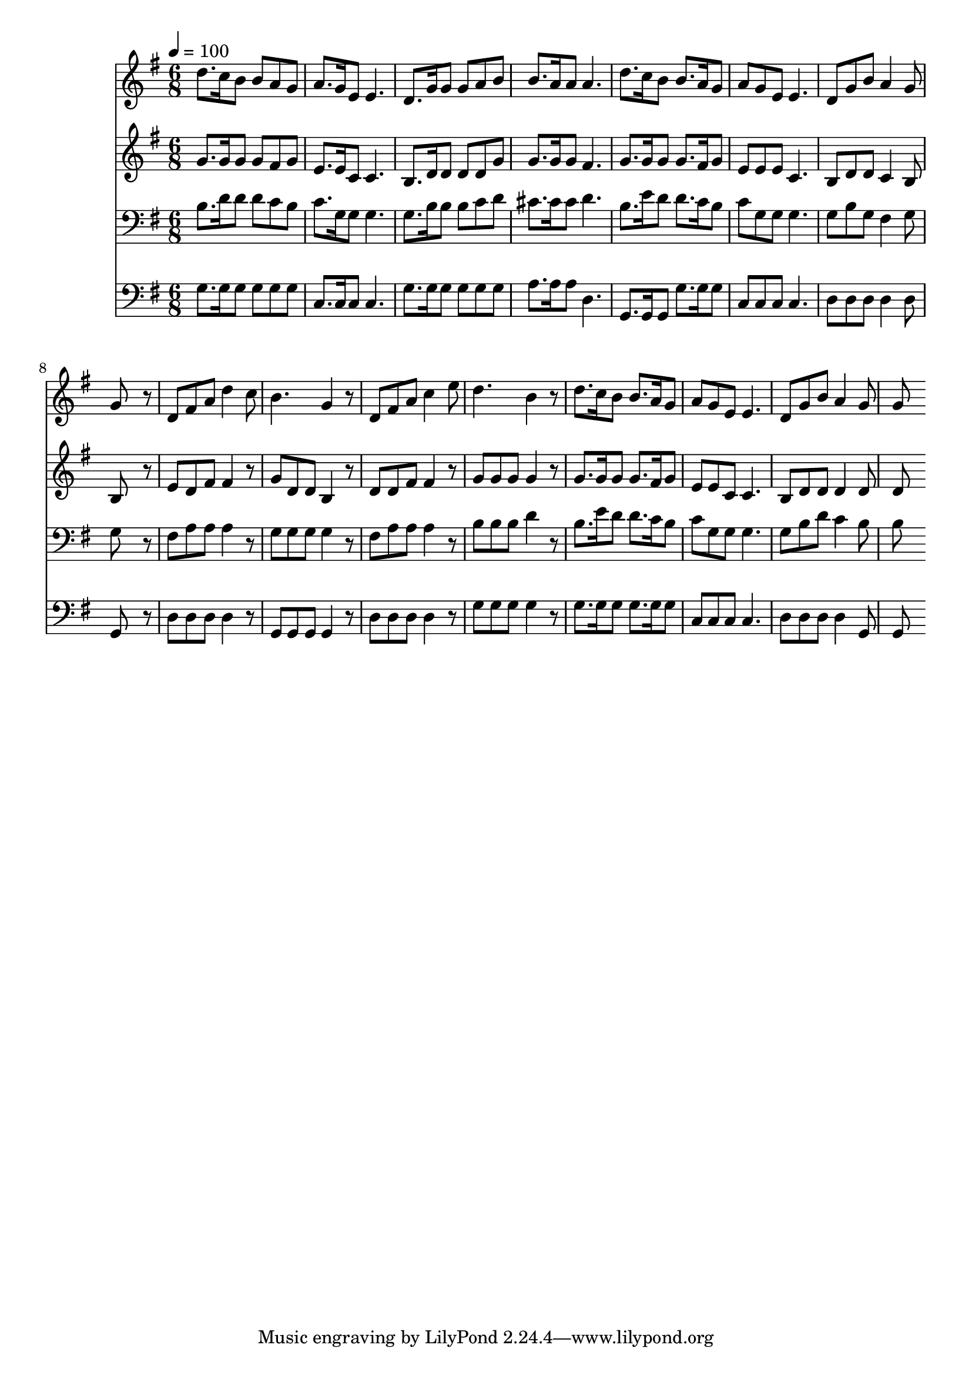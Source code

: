 % Lily was here -- automatically converted by c:/Program Files (x86)/LilyPond/usr/bin/midi2ly.py from mid/135.mid
\version "2.14.0"

\layout {
  \context {
    \Voice
    \remove "Note_heads_engraver"
    \consists "Completion_heads_engraver"
    \remove "Rest_engraver"
    \consists "Completion_rest_engraver"
  }
}

trackAchannelA = {


  \key g \major
    
  \time 6/8 
  

  \key g \major
  
  \tempo 4 = 100 
  
}

trackA = <<
  \context Voice = voiceA \trackAchannelA
>>


trackBchannelB = \relative c {
  d''8. c16 b8 b a g 
  | % 2
  a8. g16 e8 e4. 
  | % 3
  d8. g16 g8 g a b 
  | % 4
  b8. a16 a8 a4. 
  | % 5
  d8. c16 b8 b8. a16 g8 
  | % 6
  a g e e4. 
  | % 7
  d8 g b a4 g8 
  | % 8
  g8*5 r8 
  | % 9
  d fis a d4 c8 
  | % 10
  b4. g4 r8 
  | % 11
  d fis a c4 e8 
  | % 12
  d4. b4 r8 
  | % 13
  d8. c16 b8 b8. a16 g8 
  | % 14
  a g e e4. 
  | % 15
  d8 g b a4 g8 
  | % 16
  g8*5 
}

trackB = <<
  \context Voice = voiceA \trackBchannelB
>>


trackCchannelB = \relative c {
  g''8. g16 g8 g fis g 
  | % 2
  e8. e16 c8 c4. 
  | % 3
  b8. d16 d8 d d g 
  | % 4
  g8. g16 g8 fis4. 
  | % 5
  g8. g16 g8 g8. fis16 g8 
  | % 6
  e e e c4. 
  | % 7
  b8 d d c4 b8 
  | % 8
  b8*5 r8 
  | % 9
  e d fis fis4 r8 
  | % 10
  g d d b4 r8 
  | % 11
  d d fis fis4 r8 
  | % 12
  g g g g4 r8 
  | % 13
  g8. g16 g8 g8. fis16 g8 
  | % 14
  e e c c4. 
  | % 15
  b8 d d d4 d8 
  | % 16
  d8*5 
}

trackC = <<
  \context Voice = voiceA \trackCchannelB
>>


trackDchannelB = \relative c {
  b'8. d16 d8 d c b 
  | % 2
  c8. g16 g8 g4. 
  | % 3
  g8. b16 b8 b c d 
  | % 4
  cis8. cis16 cis8 d4. 
  | % 5
  b8. e16 d8 d8. c16 b8 
  | % 6
  c g g g4. 
  | % 7
  g8 b g fis4 g8 
  | % 8
  g8*5 r8 
  | % 9
  fis a a a4 r8 
  | % 10
  g g g g4 r8 
  | % 11
  fis a a a4 r8 
  | % 12
  b b b d4 r8 
  | % 13
  b8. e16 d8 d8. c16 b8 
  | % 14
  c g g g4. 
  | % 15
  g8 b d c4 b8 
  | % 16
  b8*5 
}

trackD = <<

  \clef bass
  
  \context Voice = voiceA \trackDchannelB
>>


trackEchannelB = \relative c {
  g'8. g16 g8 g g g 
  | % 2
  c,8. c16 c8 c4. 
  | % 3
  g'8. g16 g8 g g g 
  | % 4
  a8. a16 a8 d,4. 
  | % 5
  g,8. g16 g8 g'8. g16 g8 
  | % 6
  c, c c c4. 
  | % 7
  d8 d d d4 d8 
  | % 8
  g,8*5 r8 
  | % 9
  d' d d d4 r8 
  | % 10
  g, g g g4 r8 
  | % 11
  d' d d d4 r8 
  | % 12
  g g g g4 r8 
  | % 13
  g8. g16 g8 g8. g16 g8 
  | % 14
  c, c c c4. 
  | % 15
  d8 d d d4 g,8 
  | % 16
  g8*5 
}

trackE = <<

  \clef bass
  
  \context Voice = voiceA \trackEchannelB
>>


\score {
  <<
    \context Staff=trackB \trackA
    \context Staff=trackB \trackB
    \context Staff=trackC \trackA
    \context Staff=trackC \trackC
    \context Staff=trackD \trackA
    \context Staff=trackD \trackD
    \context Staff=trackE \trackA
    \context Staff=trackE \trackE
  >>
  \layout {}
  \midi {}
}
